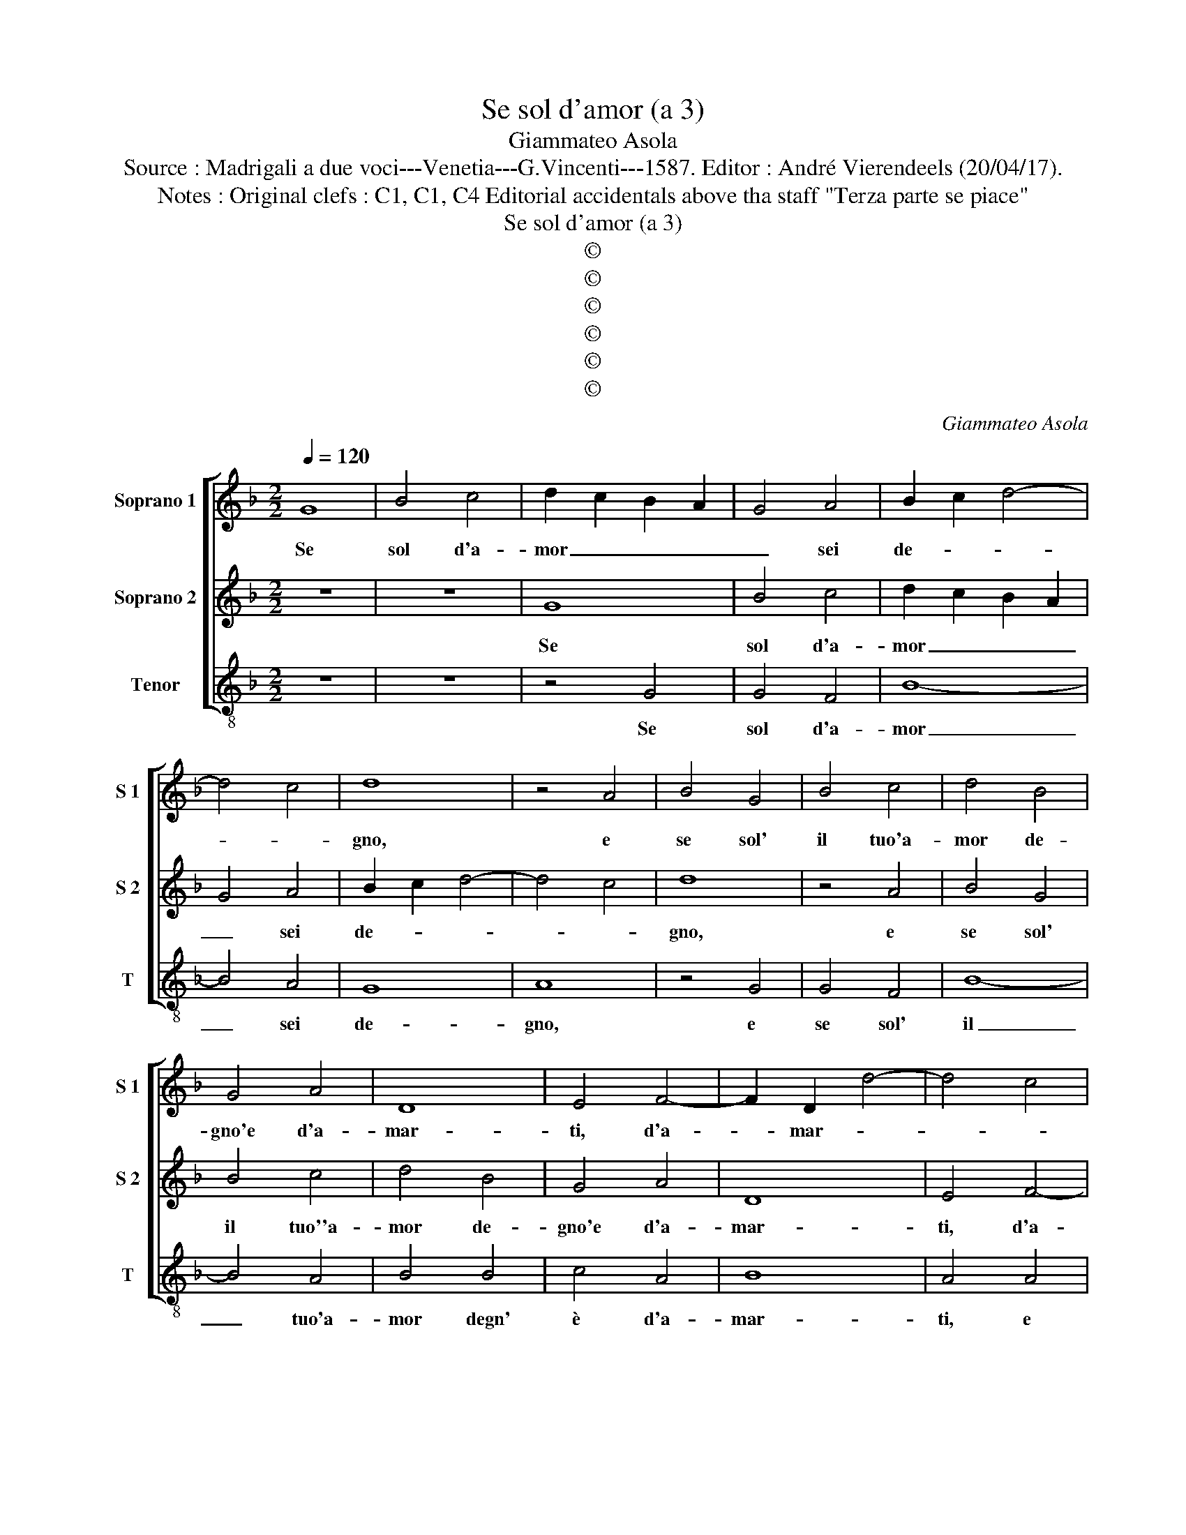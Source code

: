 X:1
T:Se sol d'amor (a 3)
T:Giammateo Asola
T:Source : Madrigali a due voci---Venetia---G.Vincenti---1587. Editor : André Vierendeels (20/04/17).
T:Notes : Original clefs : C1, C1, C4 Editorial accidentals above tha staff "Terza parte se piace"
T:Se sol d'amor (a 3)
T:©
T:©
T:©
T:©
T:©
T:©
C:Giammateo Asola
Z:©
%%score [ 1 2 3 ]
L:1/8
Q:1/4=120
M:2/2
K:F
V:1 treble nm="Soprano 1" snm="S 1"
V:2 treble nm="Soprano 2" snm="S 2"
V:3 treble-8 nm="Tenor" snm="T"
V:1
 G8 | B4 c4 | d2 c2 B2 A2 | G4 A4 | B2 c2 d4- | d4 c4 | d8 | z4 A4 | B4 G4 | B4 c4 | d4 B4 | %11
w: Se|sol d'a-|mor _ _ _|_ sei|de- * *||gno,|e|se sol'|il tuo'a-|mor de-|
 G4 A4 | D8 | E4 F4- | F2 D2 d4- | d4 c4 | d8 | z4 A4 | F4 G4 | E4 D4 | A2 A2 B2 d2 | c4 d4 | %22
w: gno'e d'a-|mar-|ti, d'a-|* mar- *||ti,|e|se ti|de- gni'e|voi che te sol'|a- mi,|
 z4 G4 | A4 F4 | G4 E4 | F2 D2 d4- | d2 cB c4 | d4 D4 | F2 F2 E2 E2 | D4 d4- | d2 c2 c4 | B8 | %32
w: a-|mor ve-|ra- c'e-|ter- * *||no, dun-|que mi sfor- zi|sem- pr'a|_ di- man-|dar-|
 A4 E2 F2 | G4 D2 E2 | F4 G2 A2 | B4 d4 | c4 B4 | G2 A2 B2 G2 | A4 G4 | z4 d4 | c2 A2 B2 B2 | %41
w: ti, vi- vo'a-|mor, vi- vo'a-|mor il tuo'a-|mor ben|che sia|in- * * *|de- gno,|di|lui piu sen- za|
 A2 A2 F2 G2 | A4 G2 G2 | E2 A4 G2- | G2 F2 G4 | z4 d4 | c4 B4 | A4 G2 G2 | E2 C2 D3 E | %49
w: fin che non di-|scer- no, pe-|ro non mi|_ ne- gar|poi|che mi|chia- mi, a|chie- der- t'il _|
 F2 F2 E2 E2 | G2 A2 A2 G2 | A4 z2 G2 | E2 F2 E4 | F2 F2 E2 D2 | C2 D2 D2 C2 | D4 z2 F2 | %56
w: _ mio'a- mor con|tan- to'a- mo- *|re, fa|che ti ser-|vi et a- mi'a|tut- te l'ho- *|re, a|
 E2 D2 E4 | D2 A2 A3 B | c2 d4 c2 | d2 A2 B4- | B4 A4 | G8 | ^F8 |] %63
w: tut- te l'ho-|re, a tut- te|l'ho- * *|re, a tut-|* te|l'ho-|re.|
V:2
 z8 | z8 | G8 | B4 c4 | d2 c2 B2 A2 | G4 A4 | B2 c2 d4- | d4 c4 | d8 | z4 A4 | B4 G4 | B4 c4 | %12
w: ||Se|sol d'a-|mor _ _ _|_ sei|de- * *||gno,|e|se sol'|il tuo''a-|
 d4 B4 | G4 A4 | D8 | E4 F4- | F2 D2 d4- | d4 c4 | d8 | z4 A4 | F4 G4 | E4 D4 | A2 A2 B2 d2 | %23
w: mor de-|gno'e d'a-|mar-|ti, d'a-|* mar- *||ti,|e|se ti|de- gni'e|voi che te sol'|
 c4 d4 | z4 G4 | A4 F4 | G4 E4 | F2 D2 d4- | d2 cB c4 | d4 D4 | F2 F2 E2 E2 | D4 d4- | d2 c2 c4 | %33
w: a- mi,|a-|mor ve-|ra- c'e-|ter- * *||no, dun-|que mi sfor- zi|sem- pr'a|_ di- man-|
 B8 | A4 E2 F2 | G4 D2 E2 | F4 G2 A2 | B4 d4 | c4 B4 | G2 A2 B2 G2 | A4 G4 | z4 d4 | c2 A2 B2 B2 | %43
w: dar-|ti, vi- vo'a-|mor, vi- vo'a-|mor il tuo'a-|mor ben|che sia|in- * * *|de- gno,|di|lui piu sen- za|
 A2 A2 F2 G2 | A4 G2 G2 | E2 A4 G2- | G2 F2 G4 | z4 d4 | c4 B4 | A4 G2 G2 | E2 C2 D3 E | %51
w: fin che non di-|scer- no, pe-|ro non mi|_ ne- gar,|poi|che mi|chia- mi, a|chie- der- t'il _|
 F2 F2 E2 E2 | G2 A2 A2 G2 | A4 z2 G2 | E2 F2 E4 | F2 F2 E2 D2 |"^#" C2 D2 D2 C2 | D4 z2 F2 | %58
w: _ mio'a- mor con|tan- to'a- mo- *|re fa|che ti ser-|vi et a- mi|a tut- te l'ho-|re, a|
 E2 D2 E4 | D8- | D8- | D8- | D8 |] %63
w: tut- te l'ho-|re.|_|||
V:3
 z8 | z8 | z4 G4 | G4 F4 | B8- | B4 A4 | G8 | A8 | z4 G4 | G4 F4 | B8- | B4 A4 | B4 B4 | c4 A4 | %14
w: ||Se|sol d'a-|mor|_ sei|de-|gno,|e|se sol'|il|_ tuo'a-|mor degn'|è d'a-|
 B8 | A4 A4 | B4 G4 | A4 A4 | B2 B2 G2 G2 | A4 D4 | z4 G4 | A2 A2 B2 B2 | A4 G4 | z4 d4 | %24
w: mar-|ti, e|se ti|sde- gni'e|voi che te sol'|a- mi,|a-|mor ve- ra- c'e-|ter- no,|a-|
 B2 B2 c4 | A2 d2 d2 d2 | G2 G2 A4 | D8 | z4 A4 | B2 G2 B2 B2 | A6 A2 | B4 G4 | A8 | G8 | z8 | %35
w: mor ve- ra-|ce, a- mor ve-|ra- c'e- ter-|no,|dun-|que mi sfor- zi|sem- pr'a|di- man-|dar-|ti,||
 G2 A2 B4 | A2 A2 G4 | z4 B4 | F2 F2 G4 | c4 B4 | A2 F2 G2 G2 | F4 B4 | A2 F2 G2 G2 | A2 A2 d2 e2 | %44
w: vi- vo'a- mor|il tuo'a- mor,|ben|che sia'in- de-|gno, di|lui piu sen- za|fin, di|lui piu sen- za|fin che non di-|
 d4 G2 G2 | A2 F2 G4 | A4 G4 | d4 B2 G2 | A4 G4 | z4 c4 | c2 A2 B2 B2 | A4 c4 | c2 F2 c4 | F4 G4 | %54
w: scer- no, pe-|ro non mi|ne- gar|poi che mi|chia- mi,|a|chie- der- t'il mio'a-|mor con|tan- to'a- mo-|re fa|
"^#" A2 D2 A4 | D2 D2 A2 D2 | A2 B2 A4 | D4 d4 | c2 B2 A4 | D2 d2 B3 A | G4 ^F4 | G8 | D8 |] %63
w: che ti ser-|vi et a- mi'a|tut- te l'ho-|re, a|tut- te l'ho-|re a tut- *|* te|l'ho-|re.|

